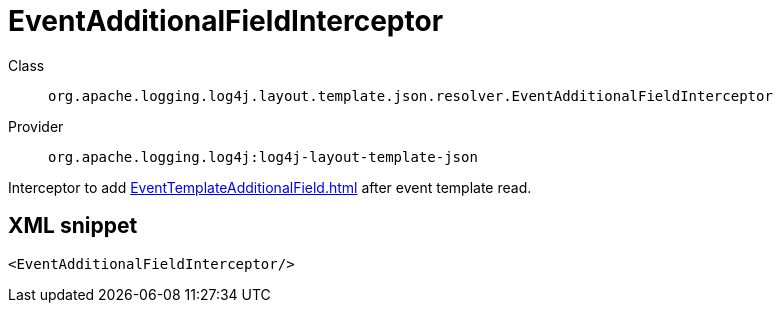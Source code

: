 ////
Licensed to the Apache Software Foundation (ASF) under one or more
contributor license agreements. See the NOTICE file distributed with
this work for additional information regarding copyright ownership.
The ASF licenses this file to You under the Apache License, Version 2.0
(the "License"); you may not use this file except in compliance with
the License. You may obtain a copy of the License at

    https://www.apache.org/licenses/LICENSE-2.0

Unless required by applicable law or agreed to in writing, software
distributed under the License is distributed on an "AS IS" BASIS,
WITHOUT WARRANTIES OR CONDITIONS OF ANY KIND, either express or implied.
See the License for the specific language governing permissions and
limitations under the License.
////

[#org_apache_logging_log4j_layout_template_json_resolver_EventAdditionalFieldInterceptor]
= EventAdditionalFieldInterceptor

Class:: `org.apache.logging.log4j.layout.template.json.resolver.EventAdditionalFieldInterceptor`
Provider:: `org.apache.logging.log4j:log4j-layout-template-json`


Interceptor to add xref:EventTemplateAdditionalField.adoc[] after event template read.

[#org_apache_logging_log4j_layout_template_json_resolver_EventAdditionalFieldInterceptor-XML-snippet]
== XML snippet
[source, xml]
----
<EventAdditionalFieldInterceptor/>
----
